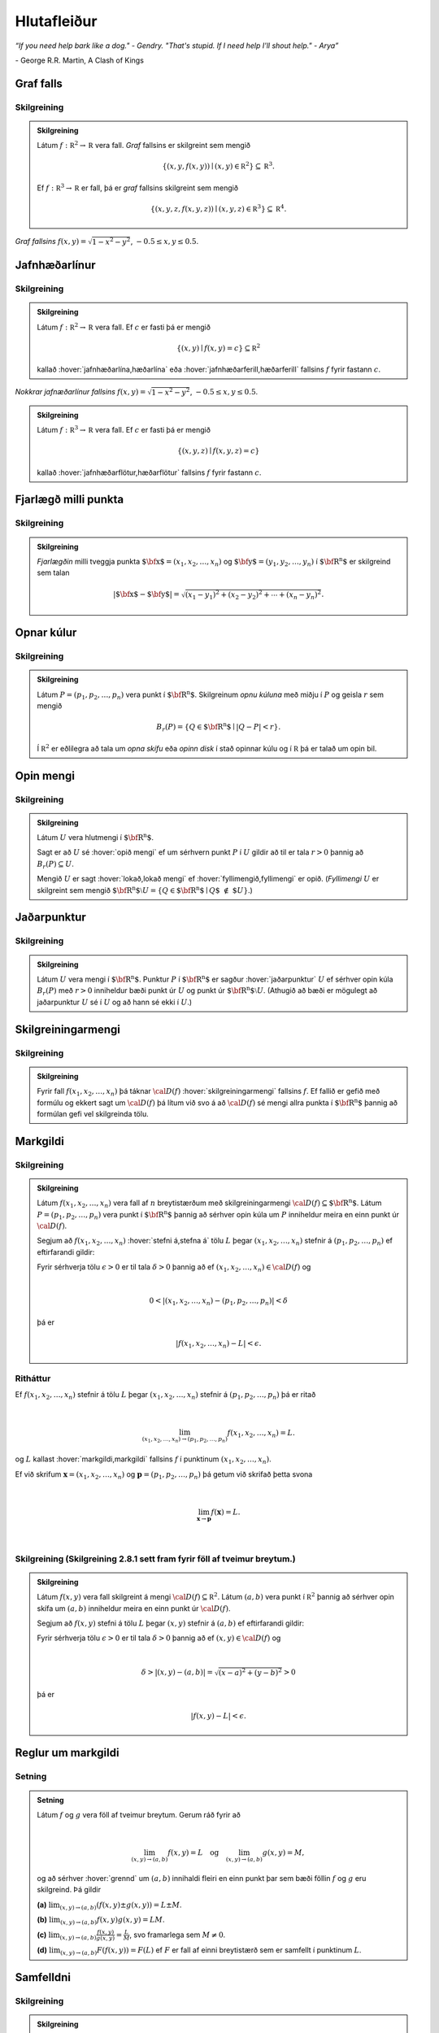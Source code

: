 Hlutafleiður
=================

*“If you need help bark like a dog." - Gendry. "That's stupid. If I need help I'll shout help." - Arya”*

\- George R.R. Martin, A Clash of Kings 

Graf falls
----------

.. index::
    graf falls

Skilgreining 
~~~~~~~~~~~~~

.. admonition:: Skilgreining 
    :class: skilgreining 

    Látum :math:`f:{\mathbb  R}^2\rightarrow {\mathbb  R}` vera fall. *Graf*
    fallsins er skilgreint sem mengið

    .. math:: \displaystyle \{(x,y,f(x,y))\mid (x,y)\in{\mathbb  R}^2\}\subseteq {\mathbb  R}^3.

    Ef :math:`f:{\mathbb  R}^3\rightarrow {\mathbb  R}` er fall, þá er
    *graf* fallsins skilgreint sem mengið

    .. math:: \displaystyle \{(x,y,z,f(x,y,z))\mid (x,y,z)\in{\mathbb  R}^3\}\subseteq {\mathbb  R}^4.


.. figure:: ./myndir/surface.png
    :width: 100%
    :align: center

    *Graf fallsins* :math:`f(x,y) = \sqrt{1-x^2-y^2}`, :math:`-0.5\leq x,y\leq 0.5`.

Jafnhæðarlínur
--------------


.. index::
    jafnhæðar-;lína
    jafnhæðar-;ferill
    jafnhæðar-;flötur

Skilgreining 
~~~~~~~~~~~~~

.. admonition:: Skilgreining 
    :class: skilgreining 

    Látum :math:`f:{\mathbb  R}^2\rightarrow {\mathbb  R}` vera fall. Ef
    :math:`c` er fasti þá er mengið

    .. math:: \displaystyle \{(x,y)\mid f(x,y)=c\}\subseteq {\mathbb  R}^2

    kallað :hover:`jafnhæðarlína,hæðarlína` eða :hover:`jafnhæðarferill,hæðarferill` fallsins
    :math:`f` fyrir fastann :math:`c`.

.. figure:: ./myndir/contour.png
    :width: 100%
    :align: center

    *Nokkrar jafnæðarlínur fallsins* :math:`f(x,y) = \sqrt{1-x^2-y^2}`, :math:`-0.5\leq x,y\leq 0.5`.

.. admonition:: Skilgreining 
    :class: skilgreining 

    Látum :math:`f:{\mathbb  R}^3\rightarrow {\mathbb  R}` vera fall. Ef
    :math:`c` er fasti þá er mengið

    .. math:: \displaystyle \{(x,y,z)\mid f(x,y,z)=c\}

    kallað :hover:`jafnhæðarflötur,hæðarflötur` fallsins :math:`f` fyrir
    fastann :math:`c`.

Fjarlægð milli punkta
---------------------

.. index::
    fjarlægð

Skilgreining 
~~~~~~~~~~~~~

.. admonition:: Skilgreining 
    :class: skilgreining 

    *Fjarlægðin* milli tveggja punkta
    :math:`\mbox{${\bf x}$}=(x_1,x_2, \ldots,x_n)` og
    :math:`\mbox{${\bf y}$}=(y_1,y_2, \ldots,y_n)` í
    :math:`\mbox{${\bf R}^n$}` er skilgreind sem talan

    .. math:: 
        \displaystyle 
        |\mbox{${\bf x}$}-\mbox{${\bf y}$}|=\sqrt{(x_1-y_1)^2+(x_2-y_2)^2+\cdots+(x_n-y_n)^2}.

Opnar kúlur
-----------

.. index::
    opin kúla

Skilgreining 
~~~~~~~~~~~~~

.. admonition:: Skilgreining 
    :class: skilgreining 

    Látum :math:`P=(p_1,p_2,\ldots,p_n)` vera punkt í
    :math:`\mbox{${\bf R}^n$}`. Skilgreinum *opnu kúluna* með miðju í
    :math:`P` og geisla :math:`r` sem mengið

    .. math:: \displaystyle B_r(P)=\{Q\in\mbox{${\bf R}^n$}\mid |Q-P|<r\}.

    Í :math:`{\mathbb  R}^2` er eðlilegra að tala um *opna skífu* eða *opinn
    disk* í stað opinnar kúlu og í :math:`{\mathbb  R}` þá er talað um opin
    bil.

Opin mengi
----------

.. index::
    opið mengi
    lokað mengi
    fyllimengi

Skilgreining 
~~~~~~~~~~~~~

.. admonition:: Skilgreining 
    :class: skilgreining 

    Látum :math:`U` vera hlutmengi í :math:`\mbox{${\bf R}^n$}`.

    Sagt er að :math:`U` sé :hover:`opið mengi` ef um sérhvern punkt :math:`P` í
    :math:`U` gildir að til er tala :math:`r>0` þannig að
    :math:`B_r(P)\subseteq U`.

    Mengið :math:`U` er sagt :hover:`lokað,lokað mengi` ef :hover:`fyllimengið,fyllimengi` er opið. (*Fyllimengi*
    :math:`U` er skilgreint sem mengið
    :math:`\mbox{${\bf R}^n$}\setminus U=\{Q\in \mbox{${\bf R}^n$}\mid Q\mbox{$\;\not\in\;$}U\}`.)

Jaðarpunktur
------------

.. index::
    jaðarpunktur

Skilgreining 
~~~~~~~~~~~~~

.. admonition:: Skilgreining 
    :class: skilgreining 

    Látum :math:`U` vera mengi í :math:`\mbox{${\bf R}^n$}`. Punktur
    :math:`P` í :math:`\mbox{${\bf R}^n$}` er sagður :hover:`jaðarpunktur`
    :math:`U` ef sérhver opin kúla :math:`B_r(P)` með :math:`r>0` inniheldur
    bæði punkt úr :math:`U` og punkt úr
    :math:`\mbox{${\bf R}^n$}\setminus U`. (Athugið að bæði er mögulegt að
    jaðarpunktur :math:`U` sé í :math:`U` og að hann sé ekki í :math:`U`.)

Skilgreiningarmengi
-------------------

.. index::
    skilgreiningarmengi

Skilgreining 
~~~~~~~~~~~~~

.. admonition:: Skilgreining 
    :class: skilgreining 

    Fyrir fall :math:`f(x_1,x_2,\ldots,x_n)` þá táknar :math:`{\cal D}(f)`
    :hover:`skilgreiningarmengi` fallsins :math:`f`. Ef fallið er gefið með formúlu
    og ekkert sagt um :math:`{\cal D}(f)` þá lítum við svo á að
    :math:`{\cal D}(f)` sé mengi allra punkta í :math:`\mbox{${\bf R}^n$}`
    þannig að formúlan gefi vel skilgreinda tölu.

.. index::
    markgildi
    stefna á

Markgildi
---------

Skilgreining 
~~~~~~~~~~~~~

.. admonition:: Skilgreining 
    :class: skilgreining 

    Látum :math:`f(x_1,x_2,\ldots,x_n)` vera fall af :math:`n` breytistærðum
    með skilgreiningarmengi :math:`{\cal D}(f)\subseteq \mbox{${\bf R}^n$}`.
    Látum :math:`P=(p_1,p_2,\ldots,p_n)` vera punkt í
    :math:`\mbox{${\bf R}^n$}` þannig að sérhver opin kúla um :math:`P`
    inniheldur meira en einn punkt úr :math:`{\cal D}(f)`.

    Segjum að :math:`f(x_1,x_2,\ldots,x_n)` :hover:`stefni á,stefna á` tölu :math:`L` þegar
    :math:`(x_1,x_2,\ldots,x_n)` stefnir á :math:`(p_1,p_2,\ldots,p_n)` ef
    eftirfarandi gildir:

    Fyrir sérhverja tölu :math:`\epsilon>0` er til tala :math:`\delta>0`
    þannig að ef :math:`(x_1,x_2,\ldots,x_n)\in{\cal D}(f)` og  

    .. math:: \displaystyle

        0<|(x_1,x_2,\ldots,x_n)-(p_1,p_2,\ldots,p_n)|<\delta 

    þá er 

    .. math:: \displaystyle
        |f(x_1,x_2,\ldots,x_n)-L|<\epsilon.

Ritháttur 
~~~~~~~~~~

Ef :math:`f(x_1,x_2,\ldots,x_n)` stefnir á tölu :math:`L` þegar
:math:`(x_1,x_2,\ldots,x_n)` stefnir á :math:`(p_1,p_2,\ldots,p_n)` þá
er ritað

.. math:: \displaystyle

    \lim_{(x_1,x_2,\ldots,x_n)\rightarrow (p_1,p_2,\ldots,p_n)}
    f(x_1,x_2,\ldots,x_n)=L.

og :math:`L` kallast :hover:`markgildi,markgildi` fallsins :math:`f` í punktinum :math:`(x_1,x_2,\ldots,x_n)`.

Ef við skrifum :math:`\mathbf x = (x_1,x_2,\ldots,x_n)` og 
:math:`\mathbf p = (p_1,p_2,\ldots,p_n)` þá getum við skrifað þetta svona

.. math:: \displaystyle 

    \lim_{\mathbf x \to \mathbf p} f(\mathbf x) = L.
|
..
    XXX reference

Skilgreining (Skilgreining 2.8.1 sett fram fyrir föll af tveimur breytum.) 
~~~~~~~~~~~~~~~~~~~~~~~~~~~~~~~~~~~~~~~~~~~~~~~~~~~~~~~~~~~~~~~~~~~~~~~~~~

.. admonition:: Skilgreining 
    :class: skilgreining 

    Látum :math:`f(x,y)` vera fall skilgreint á mengi
    :math:`{\cal D}(f)\subseteq {\mathbb  R}^2`. Látum :math:`(a,b)` vera
    punkt í :math:`{\mathbb  R}^2` þannig að sérhver opin skífa um
    :math:`(a,b)` inniheldur meira en einn punkt úr :math:`{\cal D}(f)`.

    Segjum að :math:`f(x,y)` stefni á tölu :math:`L` þegar :math:`(x,y)`
    stefnir á :math:`(a,b)` ef eftirfarandi gildir:

    Fyrir sérhverja tölu :math:`\epsilon>0` er til tala :math:`\delta>0`
    þannig að ef :math:`(x,y)\in{\cal D}(f)` og  

    .. math:: \displaystyle

        \delta > |(x,y)-(a,b)| = \sqrt{(x-a)^2+(y-b)^2} > 0

    þá er 

    .. math:: \displaystyle
        |f(x,y)-L|<\epsilon.

Reglur um markgildi
-------------------

Setning 
~~~~~~~~

.. admonition:: Setning 
    :class: setning

    Látum :math:`f` og :math:`g` vera föll af tveimur breytum. Gerum ráð
    fyrir að

    .. math:: \displaystyle

        \lim_{(x,y)\rightarrow (a,b)}f(x,y)=L\quad\mbox{og}\quad
        \lim_{(x,y)\rightarrow (a,b)}g(x,y)=M,

    og að sérhver :hover:`grennd` um :math:`(a,b)` innihaldi fleiri en einn punkt þar
    sem bæði föllin :math:`f` og :math:`g` eru skilgreind. Þá gildir

    **(a)** :math:`\lim_{(x,y)\rightarrow (a,b)}(f(x,y)\pm g(x,y))=L\pm M`.

    **(b)** :math:`\lim_{(x,y)\rightarrow (a,b)}f(x,y) g(x,y)=LM`.

    **(c)** :math:`\lim_{(x,y)\rightarrow (a,b)}\frac{f(x,y)}{g(x,y)}=
    \frac{L}{M}`, svo framarlega sem :math:`M\neq 0`.

    **(d)** :math:`\lim_{(x,y)\rightarrow (a,b)}F(f(x,y))=F(L)` ef :math:`F`
    er fall af einni breytistærð sem er samfellt í punktinum :math:`L`.


.. index::
    samfelldni

Samfelldni
----------

Skilgreining 
~~~~~~~~~~~~~

.. admonition:: Skilgreining 
    :class: skilgreining 

    Látum :math:`f` vera fall af :math:`n` breytistærðum skilgreint á mengi
    :math:`{\cal D}(f)` í :math:`\mbox{${\bf R}^n$}`. Fallið :math:`f` er
    sagt *samfellt í punkti* :math:`(p_1,p_2,\ldots,p_n)` í
    :math:`{\cal D}(f)` ef

    .. math:: \displaystyle

        \lim_{(x_1,x_2,\ldots,x_n)\rightarrow (p_1,p_2,\ldots,p_n)}
        f(x_1,x_2,\ldots,x_n)=f(p_1,p_2,\ldots,p_n).

    Sagt er að fallið sé :hover:`samfellt` ef það er samfellt í öllum punktum
    skilgreiningarmengis síns.

Hlutafleiður
------------

.. index::
    hlutafleiða

Skilgreining 
~~~~~~~~~~~~~

.. admonition:: Skilgreining 
    :class: skilgreining 

    Látum :math:`f(x,y)` vera fall af tveimur breytum :math:`x` og :math:`y`
    sem er skilgreint á opinni skífu með miðju í punktinum :math:`(a,b)`.

    Skilgreinum :hover:`hlutafleiðu,hlutafleiða` m.t.t. :math:`x` í :math:`(a,b)` með

    .. math:: \displaystyle f_1(a,b)=\lim_{h\rightarrow 0}\frac{f(a+h,b)-f(a,b)}{h}

    og :hover:`hlutafleiðu,hlutafleiða` m.t.t. :math:`y` í :math:`(a,b)` með

    .. math:: \displaystyle f_2(a,b)=\lim_{k\rightarrow 0}\frac{f(a,b+k)-f(a,b)}{k}

    ef markgildin eru til.

.. figure:: ./myndir/xpart.png
    :width: 100%
    :align: center

    *Hlutafleiða m.t.t.* \ :math:`x` *fyrir* :math:`y=1`.

.. figure:: ./myndir/ypart.png
    :width: 100%
    :align: center

    *Hlutafleiða m.t.t.* \ :math:`y` *fyrir* :math:`x=1`.

Skilgreining 
~~~~~~~~~~~~~

.. admonition:: Skilgreining 
    :class: skilgreining 

    Látum :math:`f(x,y,z)` vera fall af þremur breytum :math:`x`, :math:`y`
    og :math:`z` sem er skilgreint á opinni kúlu með miðju í punktinum
    :math:`(a, b,c)`.

    Skilgreinum *hlutafleiðu m.t.t.* :math:`x` í :math:`(a,b,c)` með

    .. math:: \displaystyle f_1(a,b,c)=\lim_{h\rightarrow 0}\frac{f(a+h,b,c)-f(a,b,c)}{h},

    *hlutafleiðu m.t.t.* :math:`y` í :math:`(a,b,c)` með

    .. math:: \displaystyle f_2(a,b,c)=\lim_{k\rightarrow 0}\frac{f(a,b+k,c)-f(a,b,c)}{k}

    og *hlutafleiðu m.t.t.* :math:`z` í :math:`(a,b,c)` með

    .. math:: \displaystyle f_3(a,b,c)=\lim_{\ell\rightarrow 0}\frac{f(a,b,c+\ell)-f(a,b,c)}{\ell}

    ef markgildin eru til.

Skilgreining 
~~~~~~~~~~~~~

.. admonition:: Skilgreining 
    :class: skilgreining 

    Látum :math:`f` vera fall af :math:`n` breytum
    :math:`x_1,x_2,\ldots,x_n` sem er skilgreint á opinni kúlu um punktinn
    :math:`\mathbf{a}=(a_1, a_2, \ldots, a_n).`

    Hlutafleiða :math:`f` með tilliti til breytunnar :math:`x_k` í punktinum
    :math:`\mathbf{a}` er skilgreind sem markgildið

    .. math:: \displaystyle f_k(\mathbf{a})=\lim_{h\rightarrow 0}\frac{f(\mathbf{a}+h\mbox{${\bf e}$}_k)-f(\mathbf{a})}{h}

    ef markgildið er til. (Hér stendur :math:`\mbox{${\bf e}$}_k` fyrir
    vigurinn sem er með 0 í öllum hnitum nema því :math:`k`-ta þar sem er
    1.)


Ritháttur
~~~~~~~~~

Ritum :math:`z=f(x,y)`.  Ýmis konar ritháttur er fyrir hlutafleiður, m.a.

.. math:: \displaystyle 

    \begin{aligned}
    f_1(x,y)&=\frac{\partial z}{\partial x}=  \frac{\partial }{\partial x}f(x,y)
    =D_1f(x,y)=f_x(x,y)=D_xf(x,y)=\partial_xf(x,y) \\  
    f_2(x,y)&=\frac{\partial z}{\partial y}=  \frac{\partial }{\partial y}f(x,y)
    =D_2f(x,y)=f_y(x,y)=D_yf(x,y)=\partial_yf(x,y). \end{aligned}

Þegar við viljum tákna gildið á hlutafleiðu :math:`f` í ákveðnum punkti
:math:`(x,y)=(a,b)` þá eru líka ýmsir möguleikar, til dæmis 

.. math:: \displaystyle 

    \begin{aligned}
    \frac{\partial z}{\partial x}\bigg|_{(a,b)}&=
    \left(\frac{\partial }{\partial x}f(x,y)\right)\bigg|_{(a,b)}
    =f_1(a,b)=D_1f(a,b) \\
    \frac{\partial z}{\partial y}\bigg|_{(a,b)}&=
    \left(\frac{\partial }{\partial y}f(x,y)\right)\bigg|_{(a,b)}
    =f_2(a,b)=D_2f(a,b). \end {aligned}

| 

.. admonition:: Aðvörun 
    :class: advorun 

    Strangt til tekið merkir rithátturinn :math:`\frac{\partial}{\partial x} f(a,b)` að við stingum fyrst
    inn tölunum :math:`a` og :math:`b` og diffrum síðan með tilliti til :math:`x`. En þar sem :math:`f(a,b)` er
    óháð :math:`x` er útkoman 0.

Snertiplan
----------

Látum :math:`f(x,y)` vera fall af tveimur breytistærðum þannig að
hlutafleiðurnar :math:`f_1(a,b)` og :math:`f_2(a,b)` séu skilgreindar.

.. image:: ./myndir/bothpart.png
    :width: 100%
    :align: center

Í punktinum :math:`(a,b,f(a,b))` er

:math:`\mbox{${\bf T}$}_1 = \mbox{${\bf i}$}+ f_1(a,b)\mbox{${\bf k}$}\qquad`
:hover:`snertivigur` við ferilinn :math:`f(x,b) = z` og

:math:`\mbox{${\bf T}$}_2 = \mbox{${\bf j}$}+ f_2(a,b)\mbox{${\bf k}$}\qquad`
:hover:`snertivigur` við ferilinn :math:`f(a,y) = z`.

Táknum með :math:`S` planið sem hefur stikunina

.. math:: \displaystyle (a,b,f(a,b))+s\mbox{${\bf T}$}_1+t\mbox{${\bf T}$}_2, \quad -\infty < s,t < \infty.

Vigurinn

.. math:: \displaystyle \mbox{${\bf n}$}=\mbox{${\bf T}$}_2\times \mbox{${\bf T}$}_1=f_1(a,b)\mbox{${\bf i}$}+f_2(a,b)\mbox{${\bf j}$}-\mbox{${\bf k}$}

er þvervigur á :math:`S` og jafna plansins :math:`S` er

.. math:: \displaystyle z=f(a,b)+f_1(a,b)(x-a)+f_2(a,b)(y-b).

:hover:`Þverlína` á :math:`S` hefur stikun

.. math:: \displaystyle (a,b,f(a,b)) + u \mbox{${\bf n}$}, \quad -\infty < u < \infty.

Ef :math:`f(x,y)` er ’nógu nálægt’ (skilgreint nánar síðar) planinu
:math:`S` þegar :math:`(x,y)` er nálægt punktinum :math:`(a,b)` þá
kallast :math:`S` :hover:`snertiplan,snertislétta` við grafið :math:`z=f(x,y)` í punktinum
:math:`(a,b,f(a,b))`.

.. ggb:: Tvv6bpU3
    :width: 700
    :height: 600
    :img: polarggb.png
    :imgwidth: 4cm
    :zoom_drag: true 



Hlutafleiður af hærra stigi
---------------------------

.. index::
    hlutafleiða;annars stigs
    hlutafleiða;hrein
    hlutafleiða;blönduð

Skilgreining 
~~~~~~~~~~~~~

.. admonition:: Skilgreining 
    :class: skilgreining 

    Ritum :math:`z=f(x,y)`. *Annars stigs hlutafleiður* :math:`f` eru
    skilgreindar með formúlunum

    .. math:: \displaystyle

        \frac{\partial^2 z}{\partial x^2}=
        \frac{\partial}{\partial x} \frac{\partial z}{\partial x}
        =f_{11}(x,y)=f_{xx}(x,y),

    .. math:: \displaystyle

        \frac{\partial^2 z}{\partial y^2}=
        \frac{\partial}{\partial y} \frac{\partial z}{\partial y}
        =f_{22}(x,y)=f_{yy}(x,y),

    .. math:: \displaystyle

        \frac{\partial^2 z}{\partial x\partial y}=
        \frac{\partial}{\partial x} \frac{\partial z}{\partial y}
        =f_{21}(x,y)=f_{yx}(x,y),

    .. math:: \displaystyle

        \frac{\partial^2 z}{\partial y\partial x}=
        \frac{\partial}{\partial y} \frac{\partial z}{\partial x}
        =f_{12}(x,y)=f_{xy}(x,y).

    Hlutafleiðurnar :math:`f_{11}(x,y)` og :math:`f_{22}(x,y)` kallast
    hreinar hlutafleiður og :math:`f_{12}(x,y)` og :math:`f_{21}(x,y)`
    kallast blandaðar hlutafleiður.


Setning 
~~~~~~~~

.. admonition:: Setning 
    :class: setning

    Látum :math:`f(x,y)` vera fall sem er skilgreint á opinni skífu
    :math:`D` með miðju í :math:`P=(a,b)` . Gerum ráð fyrir að
    hlutafleiðurnar :math:`f_1(x,y)`, :math:`f_2(x,y)`, :math:`f_{12}(x,y)`
    og :math:`f_{21}(x,y)` séu allar skilgreindar á :math:`D` og að þær séu
    allar samfelldar á :math:`D`. Þá gildir að

    .. math:: \displaystyle f_{12}(a,b)=f_{21}(a,b).

Hugmynd að skilgreiningu 
~~~~~~~~~~~~~~~~~~~~~~~~~

Skilgreiningu 5.6 má útvíkka á augljósan hátt til að skilgreina 2. stigs
hlutafleiður fyrir föll af fleiri en tveimur breytum. Einnig er augljóst
hvernig má skilgreina hlutafleiður af hærri stigum en 2, til dæmis ef
:math:`w=f(x,y,z)` þá

.. math:: \displaystyle

    \frac{\partial^3 w}{\partial x\partial y^2} \quad\quad\mbox{(diffra
    fyrst tvisvar m.t.t. }y\mbox{, svo einu sinni m.t.t. } x\mbox{)}

og

.. math:: \displaystyle

    \frac{\partial^3 w}{\partial y\partial z\partial y} \quad\quad\mbox{(diffra
    fyrst m.t.t. } y\mbox{, svo m.t.t. } z
    \mbox{ og að lokum m.t.t. }y\mbox{)}.

..
    XXX reference

Setning (Almenn útgáfa af Setningu 2.13.2)
~~~~~~~~~~~~~~~~~~~~~~~~~~~~~~~~~~~~~~~~~~

.. admonition:: Setning 
    :class: setning

    Látum :math:`f` vera fall :math:`n` breytistærðum sem er skilgreint á
    opinni kúlu með miðju í :math:`P=(x_1, x_2,\ldots, x_n)`.

    Skoðum tvær hlutafleiður :math:`f` í punktum :math:`P` þar sem er
    diffrað með tilliti til sömu breytistærða og jafn oft með tilliti til
    hverrar breytistærðar. Ef þessar hlutafleiður eru samfelldar í punktinum
    :math:`P` og allar hlutafleiður af lægra stigi eru skilgreindar á
    :math:`D` og samfelldar á :math:`D` þá eru hlutafleiðurnar sem við erum
    að skoða jafnar í :math:`P`.

Dæmi:
~~~~~

.. admonition:: Dæmi 
    :class: daemi

    Ef :math:`w = f(x,y,z)` er fall af þremur breytistærðum þá er t.d. 

    .. math:: \displaystyle \frac{\partial^4 w}{\partial x^2\partial y \partial z} = \frac{\partial^4 w}{\partial x \partial y \partial x \partial z}

    ef skilyrðin í setningunni eru uppfyllt.

.. index::
    keðjuregla

Keðjuregla
-----------

.. index::
    keðjuregla;í einni breytistærð

Setning (Keðjureglan í einni breytistærð.)
~~~~~~~~~~~~~~~~~~~~~~~~~~~~~~~~~~~~~~~~~~

.. admonition:: Setning 
    :class: setning

    Við munum nú skoða nokkrar útgáfur af :hover:`keðjureglu,keðjuregla` fyrir föll af mörgum breytistærðum. Gerum ráð fyrir að fallið :math:`f(u)` sé diffranlegt í punktinum
    :math:`u=g(x)` og að fallið :math:`g(x)` sé diffranlegt í punktinum
    :math:`x`. Þá er fallið :math:`(f\circ g)(x)=f(g(x))` diffranlegt í
    :math:`x` og

    .. math:: \displaystyle (f\circ g)'(x)=f'(g(x))g'(x).

Setning 
~~~~~~~~

.. admonition:: Setning 
    :class: setning

    Látum :math:`f(x,y)` vera fall þar sem :math:`x=x(t)` og :math:`y=y(t)`
    eru föll af breytu :math:`t`. Gerum ráð fyrir að á opinni skífu um
    punktinum :math:`(x(t),y(t))` séu báðar fyrsta stigs hlutafleiður
    :math:`f` skilgreindar og samfelldar. Gerum enn fremur ráð fyrir að
    föllin :math:`x(t)` og :math:`y(t)` séu bæði diffranleg í punktinum
    :math:`t`. Þá er fallið

    .. math:: \displaystyle g(t)=f(x(t),y(t))

    diffranlegt í :math:`t` og

    .. math:: \displaystyle g'(t)=f_1(x(t),y(t))x'(t)+f_2(x(t),y(t))y'(t).

Ritháttur 
~~~~~~~~~~

Ritum :math:`z=f(x,y)` þar sem :math:`x=x(t)` og :math:`y=y(t)` eru föll
af breytu :math:`t`. Þá er

.. math:: \displaystyle

    \frac{dz}{dt}=\frac{\partial z}{\partial x}\frac{dx}{dt}
    +\frac{\partial z}{\partial y}\frac{dy}{dt}.

.. image:: ./myndir/chain1.png
    :width: 27%
    :align: center

Setning 
~~~~~~~~

.. admonition:: Setning
    :class: setning

    Látum :math:`f(x,y)` vera fall af breytistærðum :math:`x` og :math:`y`
    sem aftur eru föll af breytum :math:`s` og :math:`t`, það er að segja
    :math:`x=x(s,t)` og :math:`y=y(s,t)`. Ritum svo

    .. math:: \displaystyle g(s,t)=f(x(s,t),y(s,t)).

    Þá gildir (að gefnum sambærilegum skilyrðum og í 2.14.2) að

    .. math:: \displaystyle g_1(s,t)=f_1(x(s,t),y(s,t))x_1(s,t)+f_2(x(s,t),y(s,t))y_1(s,t),

    og

    .. math:: \displaystyle g_2(s,t)=f_1(x(s,t),y(s,t))x_2(s,t)+f_2(x(s,t),y(s,t))y_2(s,t).

..
    XXX reference

Ritháttur 
~~~~~~~~~~

Ritum :math:`z=f(x,y)` þar sem :math:`x=x(s,t)` og :math:`y=y(s,t)` eru
föll af breytum :math:`s` og :math:`t`. Þá er

.. math:: \displaystyle

    \frac{\partial z}{\partial s}=
    \frac{\partial z}{\partial x}\frac{\partial x}{\partial s}
    +\frac{\partial z}{\partial y}\frac{\partial y}{\partial s}, \quad \text{og}\quad \frac{\partial z}{\partial t}=
    \frac{\partial z}{\partial x}\frac{\partial x}{\partial t}
    +\frac{\partial z}{\partial y}\frac{\partial y}{\partial t}.

.. figure:: ./myndir/chain2.png
    :width: 30%
    :align: center


Ritháttur
~~~~~~~~~

Ritum :math:`z=f(x,y)` þar sem :math:`x=x(s,t)` og :math:`y=y(s,t)` eru
föll af breytum :math:`s` og :math:`t`. Þá er

.. math:: \displaystyle

    \begin{bmatrix}\frac{\partial z}{\partial s} 
    & \frac{\partial z}{\partial t}\end{bmatrix}
    =\begin{bmatrix}\frac{\partial z}{\partial x} 
    & \frac{\partial z}{\partial y}\end{bmatrix}
    \begin{bmatrix}\frac{\partial x}{\partial s} 
    & \frac{\partial x}{\partial t}\\
    \frac{\partial y}{\partial s} 
    & \frac{\partial y}{\partial t}
    \end{bmatrix}

Setning 
~~~~~~~~

.. admonition:: Setning
    :class: setning

    Látum :math:`u` vera fall af :math:`n` breytum
    :math:`x_1, x_2, \ldots, x_n` þannig að hvert :math:`x_i` má rita sem
    fall af :math:`m` breytum :math:`t_1, t_2, \ldots, t_m`. Gerum ráð fyrir
    að allar hlutafleiðurnar :math:`\frac{\partial u}{\partial x_i}` og
    :math:`\frac{\partial x_i}{\partial t_j}` séu til og samfelldar. Þegar
    :math:`u` er skoðað sem fall af breytunum :math:`t_1, t_2, \ldots, t_m`
    fæst að

    .. math:: \displaystyle

        \frac{\partial u}{\partial t_j}=
        \frac{\partial u}{\partial x_1}\frac{\partial x_1}{\partial t_j}
        +\frac{\partial u}{\partial x_2}\frac{\partial x_2}{\partial t_j}
        +\cdots+
        \frac{\partial u}{\partial x_n}\frac{\partial x_n}{\partial t_j}.

    .. image:: ./myndir/chain3.png
        :width: 50%
        :align: center


Dæmi 
~~~~~

.. admonition:: Dæmi
    :class: daemi

    Látum :math:`T` vera fall af :math:`x`, :math:`y` og :math:`t`,
    og látum enn fremur :math:`x` og :math:`y` vera föll af :math:`t`. Finnum
    :math:`\frac{ dT}{dt}`.

.. admonition:: Lausn
    :class: daemi, dropdown

    .. image:: ./myndir/chain5.png
        :width: 40%
        :align: center

    | 

    Sjáum á myndinni að: 

    .. math:: \displaystyle \frac{d T}{d t} = \frac{\partial T}{\partial x} \frac{d x}{d t} +\frac{\partial T}{\partial y} \frac{d y}{d t} + \frac{\partial T}{\partial t} .

Dæmi 
~~~~~

.. admonition:: Dæmi
    :class: daemi

    Látum :math:`T` vera fall af :math:`x`, :math:`y` og :math:`s` og látum enn fremur 
    :math:`t`, :math:`x` og :math:`y` vera föll af :math:`s` og :math:`t`.
    Finnum :math:`\frac{ \partial T}{\partial t}`.

.. admonition:: Lausn
    :class: daemi, dropdown

    .. image:: ./myndir/chain6.png
        :width: 50%
        :align: center

    | 

    Sjáum á myndinni að:

    .. math:: \displaystyle \frac{\partial T}{\partial t} = \frac{\partial T}{\partial x} \frac{\partial x}{\partial t} +\frac{\partial T}{\partial y} \frac{\partial y}{\partial t} + \left(\frac{\partial T}{\partial t}\right)_{x,y,s} .

Dæmi 
~~~~~

.. admonition:: Dæmi
    :class: daemi

    Látum :math:`z` vera fall af :math:`u`, :math:`v` og :math:`r`. Látum
    :math:`u` og :math:`v` vera föll af :math:`x`, :math:`y` og :math:`r`. Látum
    :math:`r` vera fall af :math:`x` og :math:`y`. Finnum 
    :math:`\frac{\partial z}{\partial x}`.

.. admonition:: Lausn
    :class: daemi, dropdown

    .. image:: ./myndir/chain4.png
        :width: 40%
        :align: center

    | 

    Sjáum á myndinni að:

    .. math:: \displaystyle

        \displaystyle\frac{\partial z}{\partial x} = \frac{\partial z}{\partial u} \frac{\partial u}{\partial x} +\frac{\partial z}{\partial u} \frac{\partial u}{\partial r} \frac{\partial r}{\partial x} 
        + \frac{\partial z}{\partial v} \frac{\partial v}{\partial x} + \frac{\partial z}{\partial v} \frac{\partial v}{\partial r} \frac{\partial r}{\partial x} +\frac{\partial z}{\partial r} \frac{\partial r}{\partial x}.

Diffranleiki í einni breytistærð
--------------------------------

Skilgreining 
~~~~~~~~~~~~~

.. admonition:: Skilgreining 
    :class: skilgreining

    Látum :math:`f` vera fall af einni breytistærð og gerum ráð fyrir að
    :math:`f` sé skilgreint á opnu bili sem inniheldur punktinn :math:`a`.
    Fallið :math:`f` er sagt vera :hover:`diffranlegt,diffranlegur` í punkti :math:`a` ef
    markgildið

    .. math:: \displaystyle f'(a)=\lim_{h\rightarrow 0}\frac{f(a+h)-f(a)}{h}

    er til.

.. index::
    diffranleiki;falls af einni breytistærð

Diffranleiki í einni breytistærð - önnur lýsing
-----------------------------------------------

Skilgreining 
~~~~~~~~~~~~~

.. admonition:: Skilgreining 
    :class: skilgreining

    Látum :math:`f` vera fall af einni breytistærð og gerum ráð fyrir að
    :math:`f` sé skilgreint á opnu bili sem inniheldur punktinn :math:`a`.
    Fallið :math:`f` er sagt vera :hover:`diffranlegt,diffranlegur` í punkti :math:`a` ef til er
    tala :math:`m` þannig að ef :math:`L(x)=f(a)+m(x-a)` þá er

    .. math:: \displaystyle \lim_{h\rightarrow 0}\frac{f(a+h)-L(a+h)}{h}=0.

    (Talan :math:`m` verður að vera jöfn :math:`f'(a)`.)

    Fallið :math:`f` er ’nálægt’ línunni :math:`L` nálægt punktinum
    :math:`a`.

Diffranleiki
------------

.. index::
    diffranleiki;falls af tveimur breytistærðum

Skilgreining 
~~~~~~~~~~~~~

.. admonition:: Skilgreining 
    :class: skilgreining

    Fall :math:`f(x,y)` sem er skilgreint á opinni skífu umhverfis
    :math:`(a,b)` er sagt vera :hover:`diffranlegt,diffranlegur` í punktinum :math:`(a,b)` ef
    báðar fyrsta stigs hlutafleiður :math:`f` eru skilgreindar í
    :math:`(a,b)` og ef

    .. math:: \displaystyle

        \lim_{(h,k)\rightarrow (0,0)}
        \frac{f(a+h, b+k)-S(a+h,b+k)}{\sqrt{h^2+k^2}}=0

    þar sem :math:`S(x,y) = f(a,b) + f_1(a,b)(x-a)+f_2(a,b)(y-b)`.

    Fallið :math:`f` er ’nálægt’ sléttunni :math:`S` nálægt punktinum
    :math:`(a,b)`.

.. index::
    snertiplan

Snertiplan
----------

Ef :math:`f` er diffranlegt í :math:`(a,b)` þá kallast planið :math:`S`
:hover:`snertiplan,snertislétta` við graf fallsins.

.. figure:: ./myndir/bothpart.png
    :width: 100%
    :align: center

    :math:`S(x,y) = f(a,b) + f_1(a,b)(x-a)+f_2(a,b)(y-b)`.

Diffranleiki
------------

.. index::
    meðalgildissetningin

Setning (Meðalgildissetningin)
~~~~~~~~~~~~~~~~~~~~~~~~~~~~~~

.. admonition:: Setning 
    :class: setning

    Gerum ráð fyrir að fallið :math:`f` sé samfellt á lokaða bilinu
    :math:`[a,b]` og diffranlegt á opna bilinu :math:`(a,b)`. Þá er til
    punktur :math:`c` á opna bilinu :math:`(a,b)` þannig að

    .. math:: \displaystyle f(b)-f(a)=f'(c)(b-a).

Setning 
~~~~~~~~

.. admonition:: Setning 
    :class: setning

    Látum :math:`f(x,y)` vera fall sem er skilgreint á opinni skífu
    :math:`\cal D` með miðju í :math:`(a,b)` þannig að á þessari skífu eru
    báðar fyrsta stigs hlutafleiður :math:`f` skilgreindar og samfelldar.
    Gerum ráð fyrir að :math:`h` og :math:`k` séu tölur þannig að
    :math:`(x+h, y+k)\in{\cal D}`. Þá eru til tölur :math:`\theta_1` og
    :math:`\theta_2` á milli 0 og 1 þannig að

    .. math:: \displaystyle f(a+h,b+k)-f(a,b)=hf_1(a+\theta_1h,b+k)+kf_2(a,b+\theta_2k).

Setning 
~~~~~~~~

.. admonition:: Setning 
    :class: setning

    Látum :math:`f(x,y)` vera fall sem er skilgreint á opinni skífu
    :math:`\cal D` með miðju í :math:`(a,b)` þannig að á þessari skífu eru
    báðar fyrsta stigs hlutafleiður :math:`f` skilgreindar og samfelldar. Þá
    er fallið :math:`f` diffranlegt í :math:`(a,b)`.

Setning 
~~~~~~~~

.. admonition:: Setning 
    :class: setning

    Gerum ráð fyrir að :math:`f(x,y)` sé fall sem er diffranlegt í punktinum
    :math:`(a,b)`. Þá er :math:`f` samfellt í :math:`(a,b)`.

Keðjuregla
~~~~~~~~~~~

.. admonition:: Setning 
    :class: setning

    Ritum :math:`z=f(x,y)` þar sem :math:`x=x(s,t)` og :math:`y=y(s,t)`.
    Gerum ráð fyrir að

    (i)     :math:`x(a,b)=p` og :math:`y(a,b)=q`;

    (ii)    fyrsta stigs hlutafleiður :math:`x(s,t)` og :math:`y(s,t)` eru
            skilgreindar í punktinum :math:`(a,b)`;

    (iii)   fallið :math:`f` er diffranlegt í punktinum :math:`(p,q)`.

    Þá eru fyrsta stigs hlutafleiður :math:`z` með tilliti til breytanna
    :math:`s` og :math:`t` skilgreindar í punktinum :math:`(a,b)` og um þær
    gildir að

    .. math:: \displaystyle

        \frac{\partial z}{\partial s}=
        \frac{\partial z}{\partial x}\frac{\partial x}{\partial s}
        +\frac{\partial z}{\partial y}\frac{\partial y}{\partial s}

    og

    .. math:: \displaystyle

        \frac{\partial z}{\partial t}=
        \frac{\partial z}{\partial x}\frac{\partial x}{\partial t}
        +\frac{\partial z}{\partial y}\frac{\partial y}{\partial t}.

Diffur
------

.. index::
    diffur

Skilgreining 
~~~~~~~~~~~~~

.. admonition:: Skilgreining 
    :class: skilgreining

    Ritum :math:`z=f(x_1, x_2, \ldots, x_n)`. :hover:`Diffrið,diffur` af :math:`z` er
    skilgreint sem

    .. math:: \displaystyle

        dz=df=\frac{\partial z}{\partial x_1}dx_1
        +\frac{\partial z}{\partial x_2}dx_2
        +\cdots+\frac{\partial z}{\partial x_n}dx_n.

    Diffrið er nálgun á

    .. math:: \displaystyle

        \Delta f=f(x_1+dx_1, x_2+dx_2,\ldots,
        x_n+dx_n)-f(x_1,x_2,\ldots,x_n).

Varpanir :math:`\mbox{${\bf R}^n$}\rightarrow\mbox{${\bf R}^m$}`
----------------------------------------------------------------

Táknmál 
~~~~~~~~

Látum
:math:`\mbox{${\bf f}$}:\mbox{${\bf R}^n$}\rightarrow\mbox{${\bf R}^m$}`
tákna vörpun. Ritum :math:`\mbox{${\bf f}$}=(f_1,\ldots,f_m)` þar sem
hvert :math:`f_i` er fall
:math:`\mbox{${\bf R}^n$}\rightarrow{\mathbb  R}`. Fyrir punkt í
:math:`\mbox{${\bf R}^n$}` ritum við
:math:`\mbox{${\bf x}$}=(x_1,x_2,\ldots,x_n)`. Síðan ritum við
:math:`\mbox{${\bf y}$}=\mbox{${\bf f}$}(\mbox{${\bf x}$})` þar sem
:math:`\mbox{${\bf y}$}=(y_1,y_2,\ldots,y_m)` og
:math:`\mathbf f(\mathbf x) = (f_1(x_1,\ldots,x_n),\ldots,f_m(x_1,\ldots,x_n))`.

Jacobi-fylki
------------

.. index::
    Jacobi-;fylki

Skilgreining 
~~~~~~~~~~~~~

..
    XXX reference

.. admonition:: Skilgreining 
    :class: skilgreining

    Notum táknmálið úr 2.22.1. Ef allar hlutafleiðurnar :math:`\partial
    y_i/\partial x_j` eru skilgreindar í punktinum :math:`\mbox{${\bf x}$}`
    þá skilgreinum við *Jacobi-fylki* :math:`f` í punktinum
    :math:`\mbox{${\bf x}$}` sem :math:`m\times n` fylkið

    .. math:: \displaystyle

        D\mbox{${\bf f}$}(\mbox{${\bf x}$})=\begin{bmatrix}
        \frac{\partial y_1}{\partial x_1}&\frac{\partial y_1}{\partial x_2}&
        \cdots&\frac{\partial y_1}{\partial x_n}\\
        \frac{\partial y_2}{\partial x_1}&\frac{\partial y_2}{\partial x_2}&
        \cdots&\frac{\partial y_2}{\partial x_n}\\
        \vdots&\vdots&\ddots&\vdots\\
        \frac{\partial y_m}{\partial x_1}&\frac{\partial y_m}{\partial x_2}&
        \cdots&\frac{\partial y_m}{\partial x_n}
        \end{bmatrix}

.. index::
    diffranleiki;varpana

Diffranleiki varpana :math:`\mbox{${\bf R}^n$}\rightarrow\mbox{${\bf R}^m$}`
----------------------------------------------------------------------------

Skilgreining 
~~~~~~~~~~~~~

..
    XXX reference

.. admonition:: Skilgreining 
    :class: skilgreining

    Notum táknmálið úr 2.22.1 og 2.23.1. Látum
    :math:`\mbox{${\bf a}$}=(a_1, a_2, \ldots, a_n)` vera fastan punkt í
    :math:`\mbox{${\bf R}^n$}` og ritum
    :math:`\mbox{${\bf h}$}=(h_1,h_2,\ldots,h_n)`. Vörpunin
    :math:`\mbox{${\bf f}$}` er sögð diffranleg í punktinum
    :math:`\mbox{${\bf a}$}` ef

    .. math:: \displaystyle

        \lim_{\mbox{${\bf h}$}\rightarrow
        \mbox{${\bf 0}$}}\frac{|\mbox{${\bf f}$}(\mbox{${\bf a}$}+\mbox{${\bf h}$})-\mbox{${\bf f}$}(\mbox{${\bf a}$})-D\mbox{${\bf f}$}(\mbox{${\bf a}$})\mbox{${\bf h}$}|}{|\mbox{${\bf h}$}|}=0.

    Vörpunin :math:`f` er ’nálægt’ línulegu vörpuninni
    :math:`D\mbox{${\bf f}$}` nálægt punktinum :math:`\mbox{${\bf a}$}`.

    Línulega vörpunin :math:`D\mbox{${\bf f}$}` kallast afleiða
    :math:`\mbox{${\bf f}$}`.

`Keðjuregla`
-------------

Setning 
~~~~~~~~

.. admonition:: Setning 
    :class: setning

    Látum
    :math:`\mbox{${\bf f}$}:\mbox{${\bf R}^n$}\rightarrow \mbox{${\bf R}^m$}`
    og
    :math:`\mbox{${\bf g}$}:\mbox{${\bf R}^m$}\rightarrow \mbox{${\bf R}^k$}`
    vera varpanir. Gerum ráð fyrir að vörpunin :math:`\mbox{${\bf f}$}` sé
    diffranleg í punkti :math:`\mbox{${\bf x}$}` og vörpunin
    :math:`\mbox{${\bf g}$}` sé diffranleg í punktinum
    :math:`\mbox{${\bf y}$}=\mbox{${\bf f}$}(\mbox{${\bf x}$})`. Þá er
    samskeytta vörpunin
    :math:`\mbox{${\bf g}$}\circ\mbox{${\bf f}$}:\mbox{${\bf R}^n$}\rightarrow\mbox{${\bf R}^k$}`
    diffranleg í :math:`\mbox{${\bf x}$}` og

    .. math:: \displaystyle D(\mbox{${\bf g}$}\circ\mbox{${\bf f}$})(\mbox{${\bf x}$})=D\mbox{${\bf g}$}(\mbox{${\bf f}$}(\mbox{${\bf x}$}))D\mbox{${\bf f}$}(\mbox{${\bf x}$}).

.. index::
    stigull

Stigull
-------

Skilgreining 
~~~~~~~~~~~~~

.. admonition:: Skilgreining 
    :class: skilgreining

    Látum :math:`f(x,y)` vera fall og :math:`(x,y)` punkt þar sem báðar
    fyrsta stigs hlutafleiður :math:`f` eru skilgreindar. Skilgreinum
    :hover:`stigul,stigull` :math:`f` í punktinum :math:`(x,y)` sem vigurinn

    .. math:: \displaystyle \nabla f(x,y)=f_1(x,y)\mbox{${\bf i}$}+f_2(x,y)\mbox{${\bf j}$}.

    :hover:`Stigull` :math:`f` er stundum táknaður með **grad**\ :math:`\,f`.

Ritháttur 
~~~~~~~~~~

Oft hentugt að rita

.. math:: \displaystyle \nabla=\mbox{${\bf i}$}\frac{\partial}{\partial x}+ \mbox{${\bf j}$}\frac{\partial}{\partial y}.

Þá er litið svo á að :math:`\nabla` sé :hover:`diffurvirki`,
þ.e.a.s. \ :math:`\nabla` gefur fyrirmæli um hvað á að gera við
:math:`f` til að fá :math:`\nabla f(x,y)`.

Dæmi
~~~~

.. figure:: ./myndir/gradfurf.png
    :width: 80%
    :align: center

    *Graf* :math:`z=1-x^2-y^2`

.. figure:: ./myndir/gradient.png
    :width: 80%
    :align: center

    *Jafnhæðarlínur* :math:`z=1-x^2-y^2`. *Stigull og snertilína við jafnhæðarlínuna* :math:`z=0.5` *í* :math:`(x,y) = (0.5,0.5)`.

Setning 
~~~~~~~~

.. admonition:: Setning 
    :class: setning

    Gerum ráð fyrir að fallið :math:`f(x,y)` sé diffranlegt í punktinum
    :math:`(a,b)` og að :math:`\nabla f(a,b) \neq \mathbf{0}`. Þá er
    vigurinn :math:`\nabla f(a,b)` hornréttur á þá jafnhæðarlínu :math:`f`
    sem liggur í gegnum punktinn :math:`(a,b)`.

.. index::
    snertilína;við jafnhæðarferil

Snertilína við jafnhæðarferil
-----------------------------

Setning 
~~~~~~~~

.. admonition:: Setning 
    :class: setning

    Gerum ráð fyrir að fallið :math:`f(x,y)` sé diffranlegt í punktinum
    :math:`(a,b)` og að :math:`\nabla f(a,b) \neq \mathbf{0}`. Jafna
    :hover:`snertilínu,snertilína` við :hover:`jafnhæðarferil,hæðarferill` :math:`f` í punktinum :math:`(a,b)` er
    gefin með formúlunni

    .. math:: \displaystyle \nabla f(a,b)\cdot (x,y)=\nabla f(a,b)\cdot (a,b),

    eða

    .. math:: \displaystyle f_1(a,b)(x-a)+f_2(a,b)(y-b)=0.

.. index::
    stefnuafleiða

Stefnuafleiða
-------------

Skilgreining 
~~~~~~~~~~~~~

.. admonition:: Skilgreining
    :class: skilgreining

    Látum :math:`\mbox{${\bf u}$}=u\mbox{${\bf i}$}+v\mbox{${\bf j}$}` vera
    einingarvigur. :hover:`Stefnuafleiða` :math:`f` í punktinum :math:`(a,b)` í
    stefnu :math:`\mbox{${\bf u}$}` er skilgreind sem

    .. math:: \displaystyle D_{\mbox{${\bf u}$}}f(a,b)=\lim_{h\rightarrow 0^+}\frac{f(a+hu, b+hv)-f(a,b)}{h}

    ef markgildið er skilgreint.

.. admonition:: Aðvörun 
    :class: advorun

    Í skilgreiningunni á stefnuafleiðu er tekið einhliða markgildi. Berið það saman við skilgreiningu á hlutafleiðu þar sem markgildið er tvíhliða.


Setning
~~~~~~~~

.. admonition:: Setning 
    :class: setning

    Gerum ráð fyrir að fallið :math:`f` sé diffranlegt í :math:`(a,b)` og
    :math:`\mbox{${\bf u}$}=u\mbox{${\bf i}$}+v\mbox{${\bf j}$}` sé
    einingarvigur. Þá er stefnuafleiðan í punktinum :math:`(a,b)` í stefnu
    :math:`\mbox{${\bf u}$}` skilgreind og gefin með formúlunni

    .. math:: \displaystyle D_{\mbox{${\bf u}$}}f(a,b)=\mbox{${\bf u}$}\cdot \nabla f(a,b).

Setning 
~~~~~~~~

.. admonition:: Setning 
    :class: setning

    Látum :math:`f` vera gefið fall og gerum ráð fyrir að :math:`f` sé
    diffranlegt í punktinum :math:`(a,b)`.

    (a) Hæsta gildið á stefnuafleiðunni :math:`D_{\mbox{${\bf u}$}}f(a,b)`
    fæst þegar :math:`\mbox{${\bf u}$}` er einingarvigur í stefnu
    :math:`\nabla f(a,b)`, þ.e.a.s.
    :math:`\mbox{${\bf u}$}=\frac{\nabla f(a,b)}{|\nabla f(a,b)|}`.

    (b) Lægsta gildið á stefnuafleiðunni :math:`D_{\mbox{${\bf u}$}}f(a,b)`
    fæst þegar :math:`\mbox{${\bf u}$}` er einingarvigur í stefnu
    :math:`-\nabla f(a,b)`, þ.e.a.s.
    :math:`\mbox{${\bf u}$}=-\frac{\nabla f(a,b)}{|\nabla f(a,b)|}`.

    (c) Ef :math:`\cal C` er sú hæðarlína :math:`f` sem liggur í gegnum
    :math:`(a,b)` og :math:`\mbox{${\bf u}$}` er einingarsnertivigur við
    :math:`\cal C` í punktinum :math:`(a,b)` þá er
    :math:`D_{\mbox{${\bf u}$}}f(a,b)=0`.

.. image:: ./myndir/contours.png
    :width: 50%
    :align: center


Setning 
~~~~~~~~

.. admonition:: Setning 
    :class: setning

    Látum :math:`f` vera gefið fall og gerum ráð fyrir að :math:`f` sé
    diffranlegt í punktinum :math:`(a,b)`.

    (a) Í punktinum :math:`(a,b)` þá vex :math:`f` hraðast ef haldið er í
    stefnu :math:`\nabla f(a,b)`.

    (b) Í punktinum :math:`(a,b)` þá minnkar :math:`f` hraðast ef haldið er
    í stefnu :math:`-\nabla f(a,b)`.

    (c) Ef :math:`\cal C` er sú hæðarlína :math:`f` sem liggur í gegnum
    :math:`(a,b)` og :math:`\mbox{${\bf u}$}` er einingarsnertivigur við
    :math:`\cal C` í punktinum :math:`(a,b)` þá er er vaxtarhraði :math:`f`
    í stefnu :math:`\mbox{${\bf u}$}` jafn 0.

Stigull (aftur)
---------------

Skilgreining 
~~~~~~~~~~~~~

.. admonition:: Skilgreining
    :class: skilgreining

    Látum :math:`f` vera fall af þremur breytistærðum, þannig að allar þrjár
    fyrsta stigs hlutafleiður :math:`f` í punktinum :math:`(x,y,z)` séu
    skilgreindar. :hover:`Stigull` :math:`f` í punktinum :math:`(x,y,z)` er
    skilgreindur sem vigurinn

    .. math:: \displaystyle \nabla f(x,y,z)=f_1(x,y,z)\mbox{${\bf i}$}+f_2(x,y,z)\mbox{${\bf j}$}+f_3(x,y,z)\mbox{${\bf k}$}.

.. index::
    snertiplan;við jafnhæðarflöt

Snertiplan við jafnhæðarflöt
----------------------------

Setning 
~~~~~~~~

.. admonition:: Setning 
    :class: setning

    Látum :math:`f` vera fall af þremur breytistærðum þannig að fallið
    :math:`f` er diffranlegt í punktinum :math:`(a,b,c)`. Látum
    :math:`\cal F` tákna þann :hover:`jafnhæðarflöt,hæðarflötur` :math:`f` sem liggur um
    :math:`(a,b,c)`. Stigullinn :math:`\nabla f(a,b,c)` er hornréttur á
    flötinn :math:`\cal F` í punktinum :math:`(a,b,c)` og :hover:`snertiplan,snertislétta` (ef
    :math:`\nabla f(a,b,c)\neq\mbox{${\bf 0}$}`) við jafnhæðarflötinn í
    punktinum :math:`(a,b,c)` er gefið með jöfnunni

    .. math:: \displaystyle \nabla f(a,b,c)\cdot(x,y,z)=\nabla f(a,b,c)\cdot(a,b,c)

    eða með umritun

    .. math:: \displaystyle f_1(a,b,c)(x-a)+f_2(a,b,c)(y-b)+f_3(a,b,c)(z-c)=0.

Fólgin föll og Taylor-nálganir
------------------------------

.. index::
    fólgið fall
    fall; fólgið fall

Upprifjun 
~~~~~~~~~~

Skoðum feril sem gefinn er með jöfnu :math:`F(x,y)=0` og gerum ráð fyrir
að báðar fyrsta stigs hlutafleiður :math:`F` séu samfelldar. Látum
:math:`(x_0,y_0)` vera punkt á ferlinum. Ef :math:`F_2(x_0,y_0)\neq 0`
þá má skoða :math:`y` sem fall af :math:`x` í grennd við punktinn
:math:`(x_0,y_0)` og fallið :math:`y=y(x)` er diffranlegt í punktinum
:math:`x_0` og afleiðan er gefin með formúlunni

.. math:: \displaystyle y'(x_0)=-\frac{F_1(x_0,y_0)}{F_2(x_0,y_0)}.

Sagt að jafnan :math:`F(x,y)=0` skilgreini :math:`y` sem :hover:`fólgið fall`
af :math:`x` í grennd við :math:`(x_0,y_0)`.

Setning 
~~~~~~~~

.. admonition:: Setning 
    :class: setning

    Látum :math:`F` vera fall af :math:`n`-breytum :math:`x_1, \ldots,
    x_n` og gerum ráð fyrir að allar fyrsta stigs hlutafleiður :math:`F` séu
    samfelldar. Látum :math:`(a_1,\ldots,a_n)` vera punkt þannig að
    :math:`F(a_1,\ldots,a_n)=0`. Ef :math:`F_n(a_1,\ldots,a_n)\neq 0` þá er
    til samfellt diffranlegt fall :math:`\varphi(x_1, \ldots, x_{n-1})`
    skilgreint á opinni kúlu :math:`B` utan um :math:`(a_1,\ldots,a_{n-1})`
    þannig að

    .. math:: \displaystyle \varphi(a_1,\ldots,a_{n-1})=a_n

    og

    .. math:: \displaystyle F(x_1,\ldots, x_{n-1}, \varphi(x_1, \ldots, x_{n-1}))=0

    fyrir alla punkta :math:`(x_1, \ldots, x_{n-1})` í :math:`B`.

    Ennfremur gildir að

    .. math:: \displaystyle

        \varphi_i(a_1,\ldots,a_{n-1})
        =-\frac{F_i(a_1,\ldots,a_n)}{F_n(a_1,\ldots,a_n)}.


.. index::
    Jacobi-;ákveða

Skilgreining 
~~~~~~~~~~~~~

.. admonition:: Skilgreining
    :class: skilgreining

    :hover:`Jacobi-ákveða` tveggja falla :math:`u=u(x,y)` og :math:`v=v(x,y)` með
    tilliti til breytanna :math:`x` og :math:`y` er skilgreind sem

    .. math:: \displaystyle

        \frac{\partial(u,v)}{\partial(x,y)}=
        \begin{vmatrix} 
        \frac{\partial u}{\partial x}&\frac{\partial u}{\partial y}\\
        \frac{\partial v}{\partial x}&\frac{\partial v}{\partial y}
        \end{vmatrix}.

    Ef :math:`F` og :math:`G` eru föll af breytum :math:`x,y,z,\ldots` þá
    skilgreinum við, til dæmis,

    .. math:: \displaystyle

        \frac{\partial(F,G)}{\partial(x,y)}=
        \begin{vmatrix} 
        \frac{\partial F}{\partial x}&\frac{\partial F}{\partial y}\\
        \frac{\partial G}{\partial x}&\frac{\partial G}{\partial y}
        \end{vmatrix}\quad \mbox{og}\quad
        \frac{\partial(F,G)}{\partial(y,z)}=
        \begin{vmatrix} 
        \frac{\partial F}{\partial y}&\frac{\partial F}{\partial z}\\
        \frac{\partial G}{\partial y}&\frac{\partial G}{\partial z}
        \end{vmatrix}.

    Ef við höfum föll :math:`F, G, H` af breytum :math:`x,y,z,w,\ldots` þá
    skilgreinum við, til dæmis,

    .. math:: \displaystyle

        \frac{\partial(F,G,H)}{\partial(w,z,y)}=
        \begin{vmatrix} 
        \frac{\partial F}{\partial w}&\frac{\partial F}{\partial z}
        &\frac{\partial F}{\partial y}\\
        \frac{\partial G}{\partial w}&\frac{\partial G}{\partial z}
        &\frac{\partial G}{\partial y}\\
        \frac{\partial H}{\partial w}&\frac{\partial H}{\partial z}
        &\frac{\partial H}{\partial y}
        \end{vmatrix}.

.. index::
    Cramer

Setning (Upprifjun á reglu Cramers.)
~~~~~~~~~~~~~~~~~~~~~~~~~~~~~~~~~~~~

.. admonition:: Setning 
    :class: setning

    Látum :math:`A` vera andhverfanlegt :math:`n\times n` fylki og
    :math:`\mbox{${\bf b}$}` vigur í :math:`\mbox{${\bf R}^n$}`. Gerum ráð
    fyrir að :math:`\mbox{${\bf x}$}=(x_1, x_2, \ldots, x_n)` sé lausn á
    :math:`A\mbox{${\bf x}$}=\mbox{${\bf b}$}`. Skilgreinum :math:`B_i` sem
    :math:`n\times n` fylkið sem fæst með því að setja vigurinn
    :math:`\mbox{${\bf b}$}` í staðinn fyrir dálk :math:`i` í :math:`A`. Þá
    er

    .. math:: \displaystyle x_i=\frac{\det B_i}{\det A}.

.. index::
    setning;um fólgin föll
    fólgið fall; setning

Setning (:hover:`Setningin um fólgin föll,setning um fólgin föll`)
~~~~~~~~~~~~~~~~~~~~~~~~~~~~~~~~~~~~~~~~~~~~~~~~~~~~~~~~~~~~~~~~~~

.. admonition:: Setning 
    :class: setning

    Skoðum jöfnuhneppi

    .. math:: \displaystyle

        \begin{aligned}
        F_{(1)}(x_1,\ldots,x_m, y_1, \ldots, y_n)&=0\\
        F_{(2)}(x_1,\ldots,x_m, y_1, \ldots, y_n)&=0\\
        \vdots\\
        F_{(n)}(x_1,\ldots,x_m, y_1, \ldots, y_n)&=0.\end{aligned}

    Látum :math:`P_0=(a_1,\ldots, a_m, b_1,\ldots, b_n)` vera punkt sem
    uppfyllir jöfnurnar. Gerum ráð fyrir að allar fyrsta stigs hlutafleiður
    fallanna :math:`F_{(1)},\ldots, F_{(n)}` séu samfelldar á opinni kúlu
    umhverfis :math:`P_0` og að

    .. math:: \displaystyle

        \frac{\partial(F_{(1)}, \ldots, F_{(n)})}
        {\partial( y_1, \ldots, y_n)}\,\bigg|_{P_0}\neq 0.

    | :math:`\text{Þá eru til föll} \qquad \varphi_1(x_1,\ldots,x_m),\ldots,\varphi_n(x_1,\ldots,x_m)`
    | á opinni kúlu :math:`B` umhverfis :math:`(a_1,\ldots,a_m)` þannig að

    .. math:: \displaystyle \varphi_1(a_1,\ldots,a_m)=b_1,\ldots,\varphi_n(a_1,\ldots,a_m)=b_n \qquad \text{og}

    .. math:: \displaystyle

        \begin{aligned}
        F_{(1)}(x_1,\ldots,x_m, \varphi_1(x_1,\ldots,x_m),\ldots,
        \varphi_n(x_1,\ldots,x_m))&=0\\
        F_{(2)}(x_1,\ldots,x_m, \varphi_1(x_1,\ldots,x_m),\ldots,
        \varphi_n(x_1,\ldots,x_m))&=0\\
        \vdots\\
        F_{(n)}(x_1,\ldots,x_m, \varphi_1(x_1,\ldots,x_m),\ldots,
        \varphi_n(x_1,\ldots,x_m))&=0\end{aligned}

    fyrir alla punkta :math:`(x_1,\ldots,x_m)` í :math:`B`. Enn fremur fæst
    að

    .. math:: \displaystyle
    
        \frac{\partial \varphi_i}{\partial x_j}
        =\frac{\partial y_i}{\partial x_j}
        =-\frac{\frac{\partial(F_{(1)}, \ldots, F_{(n)})}
        {\partial( y_1, \ldots,x_j,\ldots y_n)}}
        {\frac{\partial(F_{(1)}, \ldots, F_{(n)})}{\partial( y_1, \ldots, y_n)}}.

.. index::
    setning;um staðbundna andhverfu

Setning (Setningin um staðbundna andhverfu)
~~~~~~~~~~~~~~~~~~~~~~~~~~~~~~~~~~~~~~~~~~~

.. admonition:: Setning 
    :class: setning

    | Látum

    .. math:: \displaystyle

        \mbox{${\bf f}$}(x_1,\ldots,
        x_n)=(f_1(x_1,\ldots,x_n),\ldots,f_n(x_1,\ldots,x_n))

    vera vörpun af :math:`n` breytistærðum sem tekur gildi í
    :math:`\mbox{${\bf R}^n$}` og er skilgreind á opnu mengi í
    :math:`\mbox{${\bf R}^n$}`. Gerum ráð fyrir að allar fyrsta stigs
    hlutafleiður fallanna :math:`f_1, \ldots, f_n` séu samfelld föll. Ef
    Jacobi-fylkið :math:`D\mbox{${\bf f}$}(\mbox{${\bf x}$}_0)` er
    andhverfanlegt í punkti :math:`\mbox{${\bf x}$}_0` á skilgreiningarsvæði
    :math:`\mbox{${\bf f}$}` þá er til opin kúla
    :math:`B_{\mbox{${\bf x}$}}` utan um :math:`\mbox{${\bf x}$}_0` og opin
    kúla :math:`B_{\mbox{${\bf y}$}}` utan um
    :math:`\mbox{${\bf y}$}_0=f(\mbox{${\bf x}$}_0)` og vörpun
    | :math:`\mbox{${\bf g}$}:B_{\mbox{${\bf y}$}}\rightarrow B_{\mbox{${\bf x}$}}`
    þannig að
    :math:`\mbox{${\bf g}$}(\mbox{${\bf f}$}(\mbox{${\bf x}$}))=\mbox{${\bf x}$}`
    fyrir alla punkta :math:`\mbox{${\bf x}$}\in B_{\mbox{${\bf x}$}}` og
    :math:`\mbox{${\bf f}$}(\mbox{${\bf g}$}(\mbox{${\bf y}$}))=\mbox{${\bf y}$}`
    fyrir alla punkta :math:`\mbox{${\bf y}$}\in B_{\mbox{${\bf y}$}}`.

.. index::
    Taylor-;regla í einni breytistærð

Upprifjun (Taylor-regla í einni breytistærð.)
~~~~~~~~~~~~~~~~~~~~~~~~~~~~~~~~~~~~~~~~~~~~~

Látum :math:`f` vera :math:`n+1`-diffranlegt fall af einni breytistærð.
Margliðan

.. math:: \displaystyle

    P_{(n)}(x)=f(a)+f'(a)(x-a)+\frac{f''(a)}{2!}(x-a)^2
    +\cdots+\frac{f^{(n)}(a)}{n!}(x-a)^n

kallast :math:`n`\ *-ta stigs Taylor-margliða* :math:`f` *með miðju í*
:math:`a`. Til er punktur :math:`s` á milli :math:`a` og :math:`x`
þannig að

.. math:: \displaystyle E_{(n)}(x)=f(x)-P_{(n)}(x)=\frac{f^{(n+1)}(s)}{(n+1)!}(x-a)^{n+1}.

Fáum svo að

.. math:: \displaystyle

    \begin{aligned}
    &f(x)=P_{(n)}(x)+E_{(n)}(x) \\
    &=f(a)+f'(a)(x-a)+\cdots+\frac{f^{(n)}(a)}{n!}(x-a)^n
    +\frac{f^{(n+1)}(s)}{(n+1)!}(x-a)^{n+1}, \end{aligned}

sem er kallað :math:`n`\ *-ta stigs Taylor-formúla.*

.. index::
    Taylor-;margliða

Skilgreining 
~~~~~~~~~~~~~

.. admonition:: Skilgreining
    :class: skilgreining

    Látum :math:`f(x,y)` vera fall þannig að fyrsta stigs hlutafleiður
    :math:`f` eru skilgreindar og samfelldar. Margliðan

    .. math:: \displaystyle P_{(1)}(x,y)=f(a,b)+f_1(a,b)(x-a)+f_2(a,b)(y-b)

    kallast *fyrsta stigs Taylor-margliða* :math:`f` *með miðju í*
    :math:`(a,b)`.

Skilgreining 
~~~~~~~~~~~~~

.. admonition:: Skilgreining
    :class: skilgreining

    Látum :math:`f(x,y)` vera fall þannig að fyrsta og annars stigs
    hlutafleiður :math:`f` eru skilgreindar og samfelldar. Margliðan

    .. math:: \displaystyle

        \begin{aligned}
        P_{(2)}&(x,y)=f(a,b)+f_1(a,b)(x-a)+f_2(a,b)(y-b)\\
        &+\frac{1}{2}\big(f_{11}(a,b)(x-a)^2+
        2f_{12}(a,b)(x-a)(y-b)+f_{22}(a,b)(y-b)^2\big)\end{aligned}

    kallast *annars stigs Taylor-margliða* :math:`f` *með miðju í*
    :math:`(a,b)`.

Skilgreining og athugasemd 
~~~~~~~~~~~~~~~~~~~~~~~~~~~

.. admonition:: Setning 
    :class: setning

    Skilgreinum tvo :hover:`diffurvirkja,diffurvirki` :math:`D_1` og :math:`D_2` þannig að

    .. math:: \displaystyle

        D_1f(a,b)=f_1(a,b)\qquad\mbox{og}\qquad
        D_2f(a,b)=f_2(a,b).

.. admonition:: Athugasemd 
    :class: athugasemd

    Athugið að ef hlutafleiður :math:`f` af nógu háum stigum eru allar
    skilgreindar og samfelldar þá er :math:`D_1D_2=D_2D_1`, þ.e.a.s. ekki
    skiptir máli í hvaða röð er diffrað, bara hve oft er diffrað með tilliti
    til hvorrar breytu.

.. index::
    tvíliðuregla

Upprifjun (:hover:`Tvíliðuregla,tvíliðusetning`)
~~~~~~~~~~~~~~~~~~~~~~~~~~~~~~~~~~~~~~~~~~~~~~~~

.. admonition:: Skilgreining
    :class: skilgreining

    Skilgreinum :math:`{n\choose j}` (lesið n yfir j) með: 

    .. math:: \displaystyle {n\choose j}=\frac{n!}{j!(n-j)!}.

Talan :math:`{n\choose j}` er
:math:`j+1`-sta talan í :math:`n+1`-stu línu Pascals-þríhyrningsins. Höfum að

.. math:: \displaystyle (x+y)^n=\sum_{j=0}^n \textstyle{n\choose j}x^jy^{n-j}.

Regla 
~~~~~~

.. admonition:: Setning 
    :class: setning 

    Ef :math:`f(x,y)` er fall þannig að allar hlutafleiður af :math:`n`-ta
    og lægri stigum eru samfelldar þá gildir að

    .. math:: \displaystyle

        (hD_1+kD_2)^nf(a,b)=\sum_{j=0}^n \textstyle{n\choose j}
        h^jk^{n-j}D_1^jD_2^{n-j}f(a,b).

Skilgreining 
~~~~~~~~~~~~~

.. admonition:: Skilgreining 
    :class: skilgreining

    Fyrir fall :math:`f(x,y)` þannig að allar hlutafleiður af :math:`n`-ta
    og lægri stigum eru samfelldar þá er :math:`n`\ *-ta stigs
    Taylor-margliða* :math:`f` *með miðju í punktinum* :math:`(a,b)`
    skilgreind sem margliðan

    .. math:: \displaystyle

        \begin{aligned}
        P_{(n)}(x,y)&= \sum_{m=0}^n \frac{1}{m!}((x-a)D_1+(y-b)D_2)^m f(a,b)\\
        &=\sum_{m=0}^n\sum_{j=0}^m \frac{1}{m!}\textstyle{m\choose j}
        D_1^jD_2^{m-j}f(a,b)(x-a)^j(y-b)^{m-j}\\
        &=\sum_{m=0}^n\sum_{j=0}^m \frac{1}{j!(m-j)!}
        D_1^jD_2^{m-j}f(a,b)(x-a)^j(y-b)^{m-j}.\end{aligned}

Setning 
~~~~~~~~

.. admonition:: Setning 
    :class: setning 

    Fyrir fall :math:`f(x,y)` þannig að allar hlutafleiður af :math:`n+1`-ta
    og lægri stigum eru samfelldar þá gildir um skekkjuna í :math:`n`-ta
    stigs Taylor-nálgun að til er tala :math:`\theta` á milli 0 og 1 þannig
    að ef :math:`h=x-a` og :math:`k=y-b` þá er

    .. math:: \displaystyle

        f(x,y)-P_{(n)}(x,y)=\frac{1}{(n+1)!}(hD_1+kD_2)^{n+1}
        f(a+\theta h, b+\theta k).
